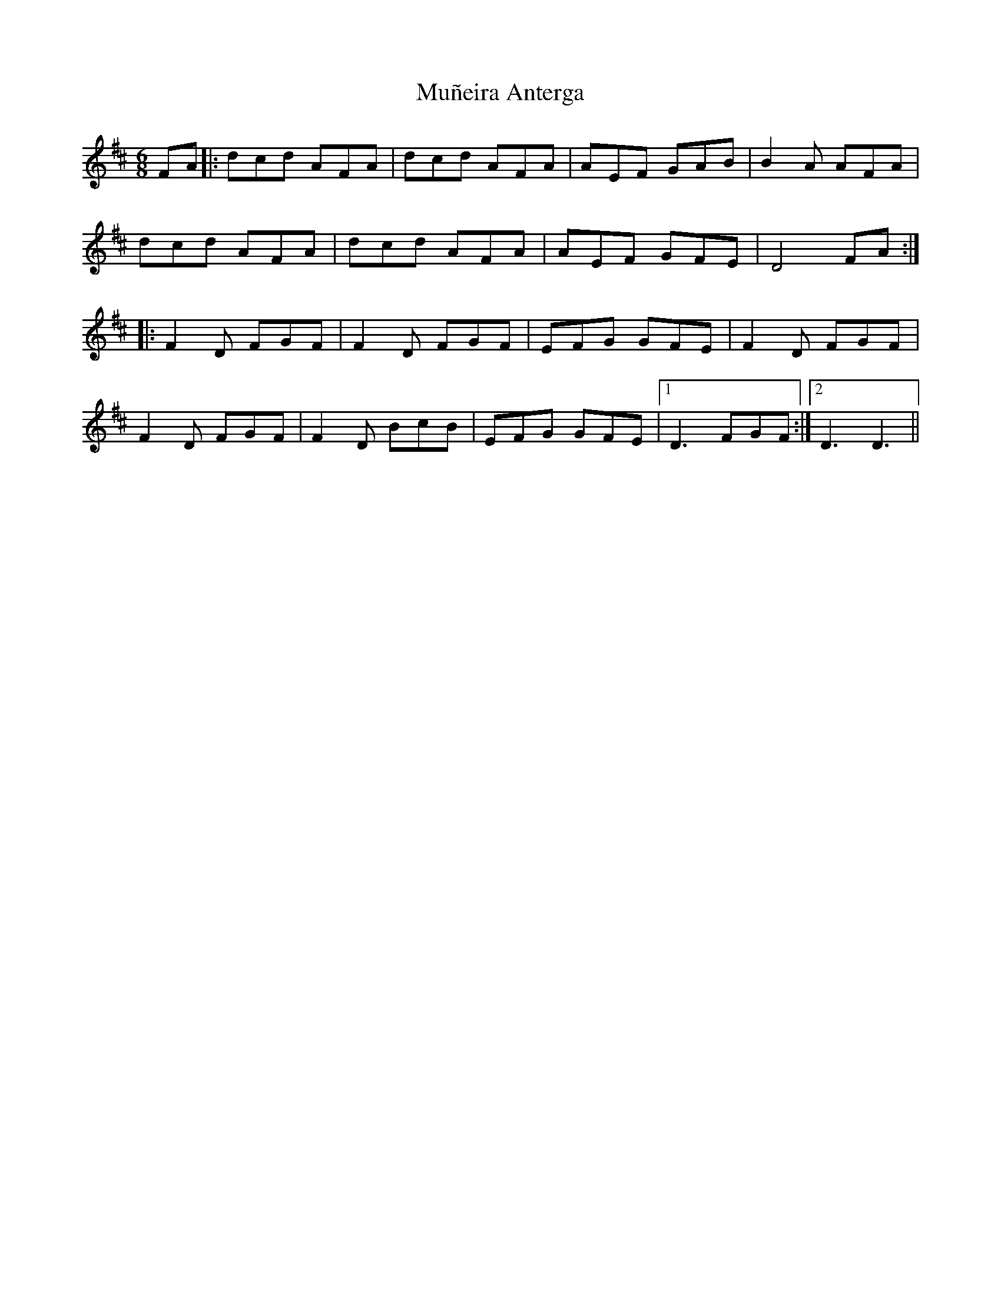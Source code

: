 X: 28465
T: Muñeira Anterga
R: jig
M: 6/8
K: Dmajor
FA|:dcd AFA|dcd AFA|AEF GAB|B2 A AFA|
dcd AFA|dcd AFA|AEF GFE|D4 FA:|
|:F2D FGF|F2D FGF|EFG GFE|F2D FGF|
F2D FGF|F2D BcB|EFG GFE|1 D3 FGF:|2 D3 D3||


